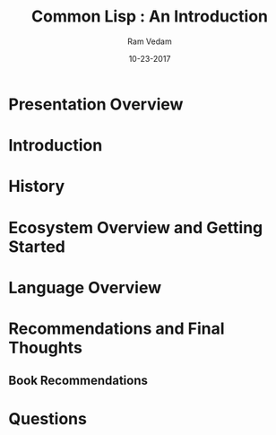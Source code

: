 #+TITLE: Common Lisp : An Introduction
#+AUTHOR:    Ram Vedam
#+EMAIL: @unxn3rd
#+DATE:      10-23-2017
#+DESCRIPTION: An introduction to the Common Lisp programming language and environment
#+KEYWORDS: Common Lisp, Lisp, Functional Programming
#+LANGUAGE:  en
#+OPTIONS:   H:3 num:t toc:nil \n:nil @:t ::t |:t ^:t -:t f:t *:t <:t
#+OPTIONS:   TeX:t LaTeX:t skip:nil d:nil todo:t pri:nil tags:not-in-toc
#+INFOJS_OPT: view:nil toc:nil ltoc:t mouse:underline buttons:0 path:http://orgmode.org/org-info.js
#+EXPORT_SELECT_TAGS: export
#+EXPORT_EXCLUDE_TAGS: noexport
#+LINK_UP:   
#+LINK_HOME: 
#+startup: beamer
#+latex_header: \mode<beamer>{\usetheme{Warsaw}}
#+LaTeX_CLASS: beamer
#+COLUMNS: %40ITEM %10BEAMER_env(Env) %9BEAMER_envargs(Env Args) %4BEAMER_col(Col) %10BEAMER_extra(Extra)
#+BEAMER_FRAME_LEVEL: 2

* Presentation Overview
\begin{frame}
** Agenda
\begin{center}
\textbf{What we will cover}
\end{center}
- What is Common Lisp?
- History
- Getting Started
- Ecosystem Overview
- Basic Language Overview
- Questions
\end{frame}
\begin{frame}
** Agenda (What will not be covered)
\begin{center}
\textbf{What we will NOT cover}
\end{center}
- Macros
- CLOS
- MetaObject Protocol
- Gray Streams
- Packages
- Conditions
- LOOP
\end{frame}
* Introduction
\begin{frame}
** What is Common Lisp?
\begin{center}
\textbf{What is Common Lisp?}
\end{center}
 - Direct Descendent of LISP, invented by John McCarthy in 1958
 - multi-paradigm language
   - procedural programming
   - functional programming
   - object-oriented programming
   - generic programming
   - can extend Lisp to embrace new paradigms (via macros)
 - Functional Programming dominant paradigm (i.e. most code will utilize FP in some way)
 - Interpreted as well as compiled language
 (defun compose (&rest fns)
  (if fns
      #'(lambda (&rest args)
          (let ((fn (car (last fns)))
                (rest-fns (butlast fns)))
            (reduce #'funcall rest-fns
                    :from-end t
                    :initial-value (apply fn args))))
      #'identity))
  - most implementation compile functions by default
 - compiler that can create executables and available in REPL
 \end{frame}
 \begin{frame}
** Available Lisp Compilers
   - Commercial
     - Allegro CL (Franz Inc.)
     - LispWorks
     - mocl (compiles to iOS and Android)
   - Open Source
     - Armed Bear Common Lisp (ABCL): runs on JVM
     - SBCL (Steel Bank Common Lisp)
       - forked from CMUCL with some added fixes and extensions
       - available on all major platforms
     - CMUCL
     - Clozure CL
       - good Objective-C interoperability
     - ECL
     - Clasp (LLVM)
\end{frame}
* History
\begin{frame}
** History of Common Lisp
\begin{center}
\textbf{A Brief History}
\end{center}
   - Late 1970s
     - Different Lisps available for different computer architectures
       - S-1 Lisp (for Mark II SuperComputer)
       - MACLisp (from Project MAC not Macintosh) and it's derivatives (NIL, BBN Lisp, etc.)
       - InterLisp (started BBN, expanded later Xerox PARC)
       - many others
     - Each Lisp expanded on the original Lisp 1.5 implementation and MACLisp just a little differently
     - Each Lisp provided additional features (Parallel Programming, abstractions to implement OO, etc.)
\end{frame}
\begin{frame}     
** History of Common Lisp (cont'd)
\begin{center}
\textbf{A Brief History}
\end{center}
   - 1981: Start of Standardization
     - instigated by DARPA to create a single community Lisp standard
     - took almost 13 years to standardize (ANSI standard official in 1994)
       - CLtL (written by Guy Steele for example)
          - first published in 1984, republished in 1989 (with new additions)
\end{frame}       
\begin{frame}
** Why is this history necessary?
\begin{center}
\textbf{Why is this history necessary?}
\end{center}
   - CL spec classical example of design by committee
   - CL was a "consolidation effort"
     - A lot of compromises were made for reasons:
       - backwards compatibility
       - systems migration (different OSes, architectures)
       - political appeasement
   - Consequences
     - Certain pieces of what is considered "Standard Common Lisp" are not part of ANSI Spec
       - MOP, Gray Streams, Regular Expressions
     - Platform extensions covers aspects not covered by ANSI or defacto standards
       - created some fragmentation
\end{frame}
* Ecosystem Overview and Getting Started
\begin{frame}
** Getting Started
\begin{center}
\textbf{Getting Started}
\end{center}
There are several ways of getting started:
- downloading a Lisp (SBCL, CCL, etc.)
  - Follow the appropriate Lisp Compiler's website on how to best install the distro
  - \textbf{Suggestion}: use SBCL unless you have a good reason to try other distros
- downloading and installing Quicklisp
  - located at https://www.quicklisp.org/beta/
  - single file download
  - Just load into your REPL, and follow the instructions
\end{frame}
\begin{frame}
** Getting Started (continued)
\begin{center}
\textbf{Getting Started (cont'd)}
\end{center}
- Choosing a Text Editor
  - Use whatever makes you comfortable when you're first learning the language
- Recommendation: learn Emacs for Lisp Development
  - SLIME: Superior Lisp Interaction Mode for Emacs
    - makes Emacs into an IDE for Lisp Development
    - provides nice integrated debugger, inspector, and other nice to have tools
    - works across multiple lisps
\end{frame}
\begin{frame}
** Roswell
\begin{center}
\textbf{Roswell}
\end{center}
- Utility to keep track and maintain multiple lisps
- Supported on all Major Operating Systems
  - Linux (via linuxbrew)
  - Mac OS X (via Homebrew)
  - Windows (installer available on Roswell wiki (https://github.com/roswell/roswell/wiki) in the Installation Section
- Best way to get up and running with a lisp
- Best way to maintain and keep track of multiple lisps installed
\end{frame}
\begin{frame}
** Quicklisp
\begin{center}
\textbf{Quicklisp}
\end{center}
- De facto Package Manager for Common Lisp
- Nice curated set of libraries
- Installed by default when using Roswell with different lisp implementations
\end{frame}
\begin{frame}
** Common Lisp Ecosystem
\begin{alignleft}
\textit{Every Common Lisp System consists of 4 main layers:}
\end{alignleft}

- ANSI Common Lisp
- De facto standards
- Platform Extensions
- Third Party Libraries
\end{frame}
\begin{frame}
** ANSI Common Lisp
\begin{center}
\textbf{ANSI Common Lisp}
\end{center}
  - the standardized foundation
  - EVERY CL compiler implements this standard (at least)
\end{frame}
\begin{frame}
** De facto standards
\begin{center}
\textbf{Defacto standards}
\end{center}
  - libraries that aren't part of the standard but most major implementations implement
  - MOP, Gray streams, CFFI, ASDF, etc.
\end{frame}
\begin{frame}
** Platform Extensions
\begin{center}
\textbf{Platform Extensions}
\end{center}
  - Threading
  - Extensible Sequences
  - Extensions to leverage processor-specific instructions (VOPs)
  - MOP extensions
  - Tooling
    - Profilers
    - Advanced Debuggers
\end{frame}
\begin{frame}
** Third-Party Application Libraries
\begin{center}
\textbf{Third-Party Libraries}
\end{center}
  - User Interface Libraries (Qtool, CommonQt, McCLIM, LTK)
  - Web Frameworks (Caveman2, ningle, Weblocks, etc.)
  - Async and Parallel APIs (lparallel, cl-async, bordeaux-threads, etc.)
  - and many more!
\end{frame}
* Language Overview
\begin{frame}
** Common Lisp Language Overview
\begin{center}
\textbf{Language Overview}
\end{center}
\end{frame}
* Recommendations and Final Thoughts
\begin{frame}
** Recommendations
\begin{center}
\textbf{Recommendations}
\end{center}
- prefer defparameter over defvar
  - defparameter always assigns value to symbol
  - defvar only assigns value once to symbol upon first initialization
  - if using defvar and need to change value of binding using SETF not defvar
- prefer use of lexical environments under normal development
  - few cases where special variables are an exception, but advanced topic
\end{frame}
\begin{frame}
** More Recommendations
\begin{center}
\textbf{Recommendations}
\end{center}
- functional programming by default
  - leads to cleaner, modular, composable code
  - leads into dealing with generic programming (at least in Common Lisp)
\end{frame}
\begin{frame}
** Book Recommendations
\begin{center}
\textbf{Book Recommendations}
\end{center}
\begin{flushleft}
\textit{Introductory Books}
\end{flushleft}
- Practical Common Lisp by Peter Siebel
- ANSI Common Lisp by Paul Graham
- Land of Lisp by Conrad Barski
\begin{flushleft}
\textit{Learning about Macros:}
\end{flushleft}
- On Lisp by Paul Graham
- Let over Lambda by Doug Hoyte
\end{frame}
** Book Recommendations
\begin{frame}
\begin{center}
\textbf{Book Recommendations}
\end{center}
\begin{flushleft}
\textit{Additional Resources}
\end{flushleft}

\begin{itemize}
\item Common Lisp Recipes by Edi Weitz (published 2015)
\end{itemize}

\end{frame}
* Questions
\begin{frame}
\begin{center}
\textbf{Questions??}
\end{center}
\end{frame}
